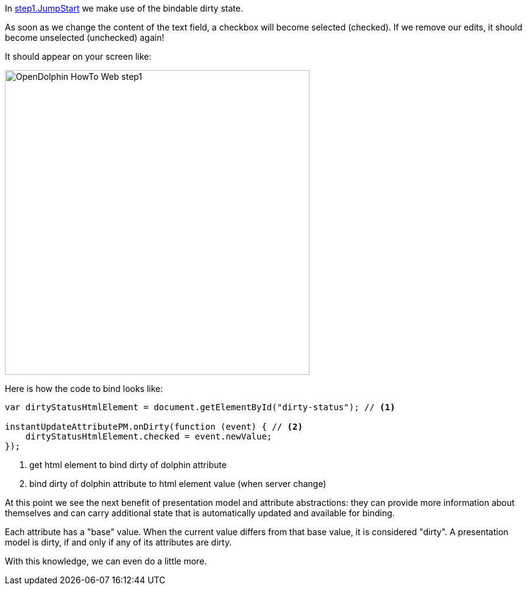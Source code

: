 In link:https://github.com/canoo/DolphinJumpStart/blob/master/server-app/src/main/webapp/step1.html[step1.JumpStart]
we make use of the bindable dirty state.

As soon as we change the content of the text field, a checkbox will become selected (checked).
If we remove our edits, it should become unselected (unchecked) again!

It should appear on your screen like:

image::./resources/img/dolphin_pics/OpenDolphin-HowTo-Web-step1.png[width=500,height=500]


Here is how the code to bind looks like:

[source,html]
----
var dirtyStatusHtmlElement = document.getElementById("dirty-status"); // <1>

instantUpdateAttributePM.onDirty(function (event) { // <2>
    dirtyStatusHtmlElement.checked = event.newValue;
});
----
<1> get html element to bind dirty of dolphin attribute
<2> bind dirty of dolphin attribute to html element value (when server change)

At this point we see the next benefit of presentation model and attribute abstractions:
they can provide more information about themselves and can carry additional state that is
automatically updated and available for binding.

Each attribute has a "base" value. When the current value differs from that base value, it is
considered "dirty". A presentation model is dirty, if and only if any of its attributes are dirty.

With this knowledge, we can even do a little more.
